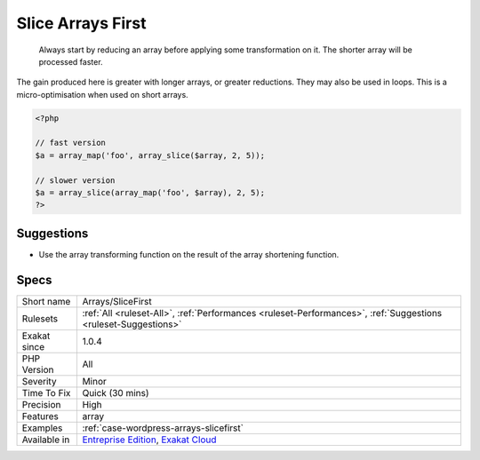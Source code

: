 .. _arrays-slicefirst:

.. _slice-arrays-first:

Slice Arrays First
++++++++++++++++++

  Always start by reducing an array before applying some transformation on it. The shorter array will be processed faster. 



The gain produced here is greater with longer arrays, or greater reductions. They may also be used in loops. This is a micro-optimisation when used on short arrays.

.. code-block:: php
   
   <?php
   
   // fast version
   $a = array_map('foo', array_slice($array, 2, 5));
   
   // slower version
   $a = array_slice(array_map('foo', $array), 2, 5);
   ?>

Suggestions
___________

* Use the array transforming function on the result of the array shortening function.




Specs
_____

+--------------+-------------------------------------------------------------------------------------------------------------------------+
| Short name   | Arrays/SliceFirst                                                                                                       |
+--------------+-------------------------------------------------------------------------------------------------------------------------+
| Rulesets     | :ref:`All <ruleset-All>`, :ref:`Performances <ruleset-Performances>`, :ref:`Suggestions <ruleset-Suggestions>`          |
+--------------+-------------------------------------------------------------------------------------------------------------------------+
| Exakat since | 1.0.4                                                                                                                   |
+--------------+-------------------------------------------------------------------------------------------------------------------------+
| PHP Version  | All                                                                                                                     |
+--------------+-------------------------------------------------------------------------------------------------------------------------+
| Severity     | Minor                                                                                                                   |
+--------------+-------------------------------------------------------------------------------------------------------------------------+
| Time To Fix  | Quick (30 mins)                                                                                                         |
+--------------+-------------------------------------------------------------------------------------------------------------------------+
| Precision    | High                                                                                                                    |
+--------------+-------------------------------------------------------------------------------------------------------------------------+
| Features     | array                                                                                                                   |
+--------------+-------------------------------------------------------------------------------------------------------------------------+
| Examples     | :ref:`case-wordpress-arrays-slicefirst`                                                                                 |
+--------------+-------------------------------------------------------------------------------------------------------------------------+
| Available in | `Entreprise Edition <https://www.exakat.io/entreprise-edition>`_, `Exakat Cloud <https://www.exakat.io/exakat-cloud/>`_ |
+--------------+-------------------------------------------------------------------------------------------------------------------------+


